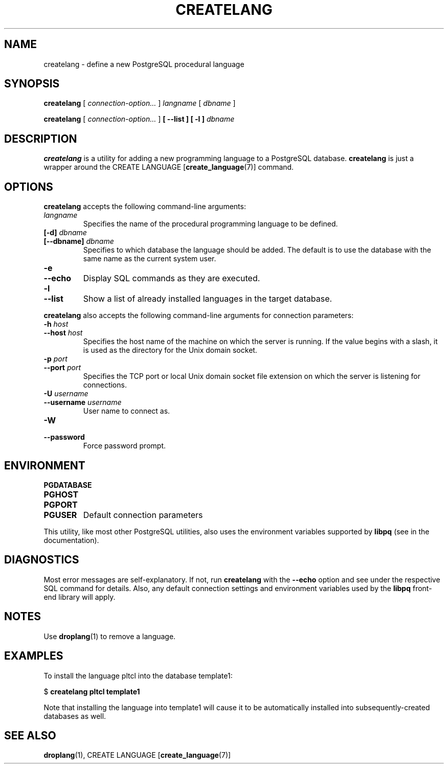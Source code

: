 .\\" auto-generated by docbook2man-spec $Revision: 1.1.1.1 $
.TH "CREATELANG" "1" "2011-12-01" "Application" "PostgreSQL Client Applications"
.SH NAME
createlang \- define a new PostgreSQL procedural language

.SH SYNOPSIS
.sp
\fBcreatelang\fR [ \fB\fIconnection-option\fB\fR\fI...\fR ]  \fB\fIlangname\fB\fR [ \fB\fIdbname\fB\fR ] 

\fBcreatelang\fR [ \fB\fIconnection-option\fB\fR\fI...\fR ]  \fB [ --list ]  [ -l ] \fR \fB\fIdbname\fB\fR
.SH "DESCRIPTION"
.PP
\fBcreatelang\fR is a utility for adding a new 
programming language to a PostgreSQL database.
\fBcreatelang\fR is just a wrapper around the
CREATE LANGUAGE [\fBcreate_language\fR(7)]
command.
.SH "OPTIONS"
.PP
\fBcreatelang\fR accepts the following command-line arguments:
.TP
\fB\fIlangname\fB\fR
Specifies the name of the procedural programming language to be
defined.
.TP
\fB[-d] \fIdbname\fB\fR
.TP
\fB[--dbname] \fIdbname\fB\fR
Specifies to which database the language should be added.
The default is to use the database with the same name as the
current system user.
.TP
\fB-e\fR
.TP
\fB--echo\fR
Display SQL commands as they are executed.
.TP
\fB-l\fR
.TP
\fB--list\fR
Show a list of already installed languages in the target database.
.PP
.PP
\fBcreatelang\fR also accepts 
the following command-line arguments for connection parameters:
.TP
\fB-h \fIhost\fB\fR
.TP
\fB--host \fIhost\fB\fR
Specifies the host name of the machine on which the 
server
is running. If the value begins with a slash, it is used 
as the directory for the Unix domain socket.
.TP
\fB-p \fIport\fB\fR
.TP
\fB--port \fIport\fB\fR
Specifies the TCP port or local Unix domain socket file 
extension on which the server
is listening for connections.
.TP
\fB-U \fIusername\fB\fR
.TP
\fB--username \fIusername\fB\fR
User name to connect as.
.TP
\fB-W\fR
.TP
\fB--password\fR
Force password prompt.
.PP
.SH "ENVIRONMENT"
.TP
\fBPGDATABASE\fR
.TP
\fBPGHOST\fR
.TP
\fBPGPORT\fR
.TP
\fBPGUSER\fR
Default connection parameters
.PP
This utility, like most other PostgreSQL utilities,
also uses the environment variables supported by \fBlibpq\fR
(see in the documentation).
.PP
.SH "DIAGNOSTICS"
.PP
Most error messages are self-explanatory. If not, run
\fBcreatelang\fR with the \fB--echo\fR
option and see under the respective SQL command
for details. Also, any default connection settings and environment
variables used by the \fBlibpq\fR front-end
library will apply.
.SH "NOTES"
.PP
Use \fBdroplang\fR(1) to remove a language.
.SH "EXAMPLES"
.PP
To install the language pltcl into the database
template1:
.sp
.nf
$ \fBcreatelang pltcl template1\fR
.sp
.fi
Note that installing the language into template1
will cause it to be automatically installed into subsequently-created
databases as well.
.SH "SEE ALSO"
\fBdroplang\fR(1), CREATE LANGUAGE [\fBcreate_language\fR(7)]
